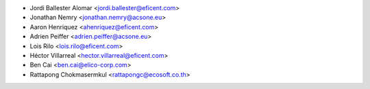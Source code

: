 * Jordi Ballester Alomar <jordi.ballester@eficent.com>
* Jonathan Nemry <jonathan.nemry@acsone.eu>
* Aaron Henriquez <ahenriquez@eficent.com>
* Adrien Peiffer <adrien.peiffer@acsone.eu>
* Lois Rilo <lois.rilo@eficent.com>
* Héctor Villarreal <hector.villarreal@eficent.com>
* Ben Cai <ben.cai@elico-corp.com>
* Rattapong Chokmasermkul <rattapongc@ecosoft.co.th>
